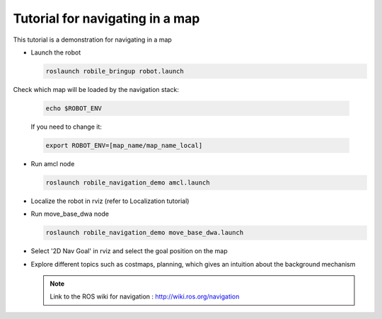 .. _architecture:

Tutorial for navigating in a map 
================================

This tutorial is a demonstration for navigating in a map

* Launch the robot

  .. code-block:: bash

      roslaunch robile_bringup robot.launch

Check which map will be loaded by the navigation stack:

  .. code-block:: bash

      echo $ROBOT_ENV

  If you need to change it:

  .. code-block:: bash

      export ROBOT_ENV=[map_name/map_name_local] 

* Run amcl node

  .. code-block:: bash

      roslaunch robile_navigation_demo amcl.launch 

* Localize the robot in rviz (refer to Localization tutorial)

* Run move_base_dwa node

  .. code-block:: bash

      roslaunch robile_navigation_demo move_base_dwa.launch 

* Select '2D Nav Goal' in rviz and select the goal position on the map

* Explore different topics such as costmaps, planning, which gives an intuition about the background mechanism

  .. note::
      Link to the ROS wiki for navigation : 
      http://wiki.ros.org/navigation